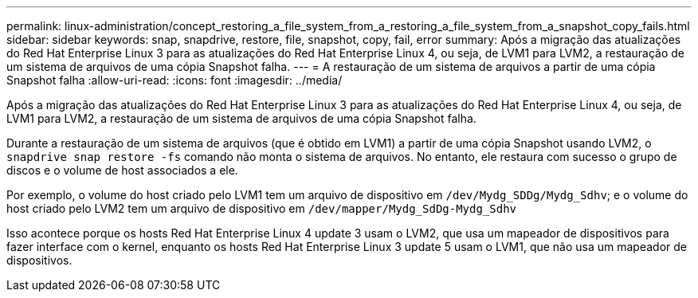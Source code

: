 ---
permalink: linux-administration/concept_restoring_a_file_system_from_a_restoring_a_file_system_from_a_snapshot_copy_fails.html 
sidebar: sidebar 
keywords: snap, snapdrive, restore, file, snapshot, copy, fail, error 
summary: Após a migração das atualizações do Red Hat Enterprise Linux 3 para as atualizações do Red Hat Enterprise Linux 4, ou seja, de LVM1 para LVM2, a restauração de um sistema de arquivos de uma cópia Snapshot falha. 
---
= A restauração de um sistema de arquivos a partir de uma cópia Snapshot falha
:allow-uri-read: 
:icons: font
:imagesdir: ../media/


[role="lead"]
Após a migração das atualizações do Red Hat Enterprise Linux 3 para as atualizações do Red Hat Enterprise Linux 4, ou seja, de LVM1 para LVM2, a restauração de um sistema de arquivos de uma cópia Snapshot falha.

Durante a restauração de um sistema de arquivos (que é obtido em LVM1) a partir de uma cópia Snapshot usando LVM2, o `snapdrive snap restore -fs` comando não monta o sistema de arquivos. No entanto, ele restaura com sucesso o grupo de discos e o volume de host associados a ele.

Por exemplo, o volume do host criado pelo LVM1 tem um arquivo de dispositivo em `/dev/Mydg_SDDg/Mydg_Sdhv`; e o volume do host criado pelo LVM2 tem um arquivo de dispositivo em `/dev/mapper/Mydg_SdDg-Mydg_Sdhv`

Isso acontece porque os hosts Red Hat Enterprise Linux 4 update 3 usam o LVM2, que usa um mapeador de dispositivos para fazer interface com o kernel, enquanto os hosts Red Hat Enterprise Linux 3 update 5 usam o LVM1, que não usa um mapeador de dispositivos.

